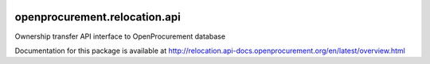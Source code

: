 .. image:: https://travis-ci.org/openprocurement/openprocurement.relocation.api.svg?branch=master
    :target: https://travis-ci.org/openprocurement/openprocurement.relocation.api

.. image:: https://coveralls.io/repos/openprocurement/openprocurement.relocation.api/badge.svg
  :target: https://coveralls.io/r/openprocurement/openprocurement.relocation.api

.. image:: https://img.shields.io/hexpm/l/plug.svg
    :target: https://github.com/openprocurement/openprocurement.relocation.api/blob/master/LICENSE.txt

openprocurement.relocation.api
==============================

Ownership transfer API interface to OpenProcurement database

Documentation for this package is available at http://relocation.api-docs.openprocurement.org/en/latest/overview.html
